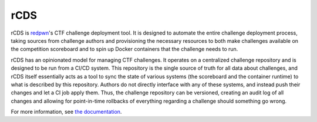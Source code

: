 #######
rCDS
#######

.. image:: https://github.com/redpwn/rCDS/workflows/CI/badge.svg
    :target: https://github.com/redpwn/rCDS/actions?query=workflow%3ACI+branch%3Amaster
    :alt: CI Status

.. image:: https://img.shields.io/readthedocs/rcds/latest
    :target: https://rcds.redpwn.net/
    :alt: Docs

.. image:: https://img.shields.io/pypi/v/rcds
    :target: https://pypi.org/project/rcds/
    :alt: PyPI

.. This text is copied from the first paragraphs of doc/index.rst

rCDS is redpwn_'s CTF challenge deployment tool. It is designed to automate the
entire challenge deployment process, taking sources from challenge authors and
provisioning the necessary resources to both make challenges available on the
competition scoreboard and to spin up Docker containers that the challenge needs
to run.

rCDS has an opinionated model for managing CTF challenges. It operates on a
centralized challenge repository and is designed to be run from a CI/CD system.
This repository is the single source of truth for all data about challenges, and
rCDS itself essentially acts as a tool to sync the state of various systems (the
scoreboard and the container runtime) to what is described by this repository.
Authors do not directly interface with any of these systems, and instead push
their changes and let a CI job apply them. Thus, the challenge repository can be
versioned, creating an audit log of all changes and allowing for point-in-time
rollbacks of everything regarding a challenge should something go wrong.

For more information, see `the documentation <https://rcds.redpwn.net/>`_.

.. _redpwn: https://redpwn.net/
